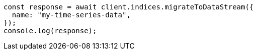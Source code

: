 // This file is autogenerated, DO NOT EDIT
// Use `node scripts/generate-docs-examples.js` to generate the docs examples

[source, js]
----
const response = await client.indices.migrateToDataStream({
  name: "my-time-series-data",
});
console.log(response);
----
